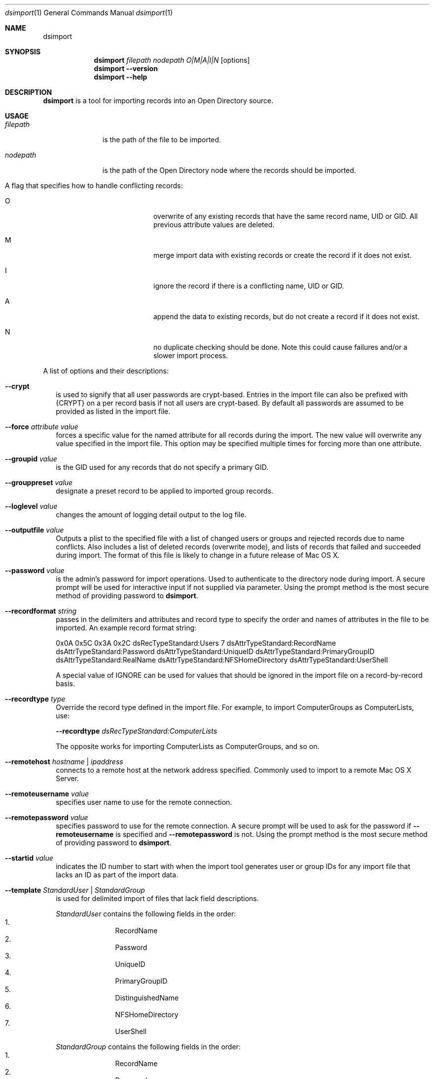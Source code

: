 .\"Modified from man(1) of FreeBSD, the NetBSD mdoc.template, and mdoc.samples.
.\"See Also:
.\"man mdoc.samples for a complete listing of options
.\"man mdoc for the short list of editing options
.\"/usr/share/misc/mdoc.template
.Dd Fri June 24 2008               \" DATE 
.Dt dsimport 1      \" Program name and manual section number 
.Os Darwin
.Sh NAME                 \" Section Header - required - don't modify 
.Nm dsimport
.\" The following lines are read in generating the apropos(man -k) database. Use only key
.\" words here as the database is built based on the words here and in the .ND line. 
.\".Nm Other_name_for_same_program(),
.\".Nm Yet another name for the same program.
.\" Use .Nm macro to designate other names for the documented program.
.\".Nd This line parsed for whatis database.
.Sh SYNOPSIS             \" Section Header - required - don't modify
.Nm
.Ar filepath Ar nodepath Ar O|M|A|I|N
.Op options
.Nm
.Fl -version
.Nm
.Fl -help
.Pp
.Sh DESCRIPTION          \" Section Header - required - don't modify
.Nm
is a tool for importing records into an Open Directory source.
.Sh USAGE
.\".Bl -tag -width stringtosetspacing12
.Bl -tag -width abcefghij
.It Ar filepath
is the path of the file to be imported.
.It Ar nodepath
is the path of the Open Directory node where the records should be imported.
.It A flag that specifies how to handle conflicting records:
.Bl -tag -width abcdefg
.It O
overwrite of any existing records that have the same record name, UID or GID. All previous attribute values are deleted.
.It M
merge import data with existing records or create the record if it does not exist.
.It I
ignore the record if there is a conflicting name, UID or GID.
.It A
append the data to existing records, but do not create a record if it does not exist.
.It N
no duplicate checking should be done.  Note this could cause failures and/or a slower import process.
.El
.El
.Pp                      \" Inserts a space
A list of options and their descriptions:
.Bl -tag -width \" Differs from above in tag removed 
.It Fl -crypt
is used to signify that all user passwords are crypt-based. Entries in the import file can also be prefixed with {CRYPT} on a per record basis if not all users are crypt-based.  By default all passwords are assumed to be provided as listed in the import file.
.It Fl -force Ar attribute Ar value
forces a specific value for the named attribute for all records during the import. The new value will overwrite any value specified in the import file. This option may be specified multiple times for forcing more than one attribute.
.It Fl -groupid Ar value
is the GID used for any records that do not specify a primary GID.
.It Fl -grouppreset Ar value
designate a preset record to be applied to imported group records.
.It Fl -loglevel Ar value
changes the amount of logging detail output to the log file.
.It Fl -outputfile Ar value
Outputs a plist to the specified file with a list of changed users or groups and rejected records due to name conflicts.
Also includes a list of deleted records (overwrite mode), and lists of records that failed and succeeded during import.
The format of this file is likely to change in a future release of Mac OS X.
.It Fl -password Ar value
is the admin's password for import operations. Used to authenticate to the directory node during import. A secure prompt will be used for interactive input if not supplied via parameter.  Using the prompt method is the most secure method of providing password to 
.Nm .
.It Fl -recordformat Ar string
passes in the delimiters and attributes and record type to specify the order and names of attributes in the file to be imported. An example record format string: 
.Pp
0x0A 0x5C 0x3A 0x2C dsRecTypeStandard:Users 7 dsAttrTypeStandard:RecordName dsAttrTypeStandard:Password dsAttrTypeStandard:UniqueID dsAttrTypeStandard:PrimaryGroupID dsAttrTypeStandard:RealName dsAttrTypeStandard:NFSHomeDirectory dsAttrTypeStandard:UserShell
.Pp
A special value of IGNORE can be used for values that should be ignored in the import file on a record-by-record basis.
.It Fl -recordtype Ar type
Override the record type defined in the import file. For example, to import ComputerGroups as ComputerLists, use:
.Pp
.Fl -recordtype Ar dsRecTypeStandard:ComputerLists
.Pp
The opposite works for importing ComputerLists as ComputerGroups, and so on.
.It Fl -remotehost Ar hostname | ipaddress
connects to a remote host at the network address specified.  Commonly used to import to a remote Mac OS X Server.
.It Fl -remoteusername Ar value
specifies user name to use for the remote connection.
.It Fl -remotepassword Ar value
specifies password to use for the remote connection. A secure prompt will be used to ask for the password if
.Fl -remoteusername
is specified and
.Fl -remotepassword
is not.  Using the prompt method is the most secure method of providing password to 
.Nm .
.It Fl -startid Ar value
indicates the ID number to start with when the import tool generates user or group IDs for any import file that lacks an ID as part of the import data. 
.It Fl -template Ar StandardUser | StandardGroup
is used for delimited import of files that lack field descriptions.
.Pp
.Ar StandardUser
contains the following fields in the order: 
.Bl -enum -offset indent -compact
.It
RecordName
.It
Password
.It
UniqueID
.It
PrimaryGroupID
.It
DistinguishedName
.It
NFSHomeDirectory
.It
UserShell 
.El
.Pp
.Ar StandardGroup
contains the following fields in the order:
.Bl -enum -offset indent -compact
.It
RecordName
.It
Password
.It
PrimaryGroupID
.It
GroupMembership 
.El
.It Fl -username Ar value
is the admin username to use when importing records. If this is not specified the current user is the default name.  Also, if used in conjunction with 
.Fl -remotehost
then this admin user will be used for the Open Directory node whereas the username provided in
.Fl -remoteusername
will be used for the remote connection.  If this option is left off but
.Fl -remoteusername
is provided, then the remote username will be used for both the connection and for importing records.
.It Fl -userpreset Ar value
designate a preset record to be applied to imported user records.
.El
.Sh EXAMPLES
.Pp
To import a standard dsexport file into the Local database:
.Pp
.Bl -item -offset indent -compact
.It
.Nm
myimportFile /Local/Default I
.Fl -username
administrator
.Fl -password
adminpassword
.El
.Pp
.\".Sh COMMANDS
.\"The action of each command is described below.
.\" .Sh ENVIRONMENT      \" May not be needed
.\" .Bl -tag -width "ENV_VAR_1" -indent \" ENV_VAR_1 is width of the string ENV_VAR_1
.\" .It Ev ENV_VAR_1
.\" Description of ENV_VAR_1
.\" .It Ev ENV_VAR_2
.\" Description of ENV_VAR_2
.\" .El                      
.Sh FILES                \" File used or created by the topic of the man page
.Bl -tag -width "~/Library/Logs/ImportExport" -compact
.It Pa /usr/bin/dsimport
.It Pa ~/Library/Logs/ImportExport
.El
.\" .Sh DIAGNOSTICS       \" May not be needed
.\" .Bl -diag
.\" .It Diagnostic Tag
.\" Diagnostic informtion here.
.\" .It Diagnostic Tag
.\" Diagnostic informtion here.
.\" .El
.Sh SEE ALSO 
.\" List links in ascending order by section, alphabetically within a section.
.\" Please do not reference files that do not exist without filing a bug report
.Xr DirectoryService 8
.Xr dsexport 1
.\" .Sh BUGS              \" Document known, unremedied bugs 
.\" .Sh HISTORY           \" Document history if command behaves in a unique manner 
